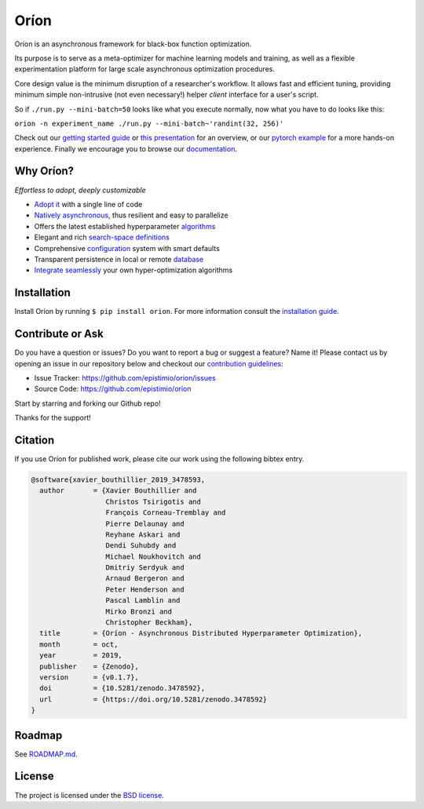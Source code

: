 *****
Oríon
*****

|pypi| |py_versions| |license| |doi|
|rtfd| |codecov| |travis|

.. |pypi| image:: https://img.shields.io/pypi/v/orion.svg
    :target: https://pypi.python.org/pypi/orion
    :alt: Current PyPi Version

.. |py_versions| image:: https://img.shields.io/pypi/pyversions/orion.svg
    :target: https://pypi.python.org/pypi/orion
    :alt: Supported Python Versions

.. |license| image:: https://img.shields.io/badge/License-BSD%203--Clause-blue.svg
    :target: https://opensource.org/licenses/BSD-3-Clause
    :alt: BSD 3-clause license

.. |doi| image:: https://zenodo.org/badge/102697867.svg
   :target: https://zenodo.org/badge/latestdoi/102697867
   :alt: DOI

.. |rtfd| image:: https://readthedocs.org/projects/orion/badge/?version=latest
    :target: https://orion.readthedocs.io/en/latest/?badge=latest
    :alt: Documentation Status

.. |codecov| image:: https://codecov.io/gh/Epistimio/orion/branch/master/graph/badge.svg
    :target: https://codecov.io/gh/Epistimio/orion
    :alt: Codecov Report

.. |travis| image:: https://travis-ci.org/Epistimio/orion.svg?branch=master
    :target: https://travis-ci.org/Epistimio/orion
    :alt: Travis tests

Oríon is an asynchronous framework for black-box function optimization.

Its purpose is to serve as a meta-optimizer for machine learning models
and training, as well as a flexible experimentation
platform for large scale asynchronous optimization procedures.

Core design value is the minimum disruption of a researcher's workflow.
It allows fast and efficient tuning, providing minimum simple non-intrusive
(not even necessary!) helper *client* interface for a user's script.

So if ``./run.py --mini-batch=50`` looks like what you execute normally,
now what you have to do looks like this:

``orion -n experiment_name ./run.py --mini-batch~'randint(32, 256)'``

Check out our `getting started guide`_ or `this presentation
<https://docs.google.com/presentation/d/18g7Q4xRuhMtcVbwmFwDfH7v9gKS252-laOi9HrEQ7a4/edit?usp=sharing>`_
for an overview, or our `pytorch example`_ for a more hands-on experience. Finally we encourage you to browse our `documentation`_.

.. _getting started guide: https://orion.readthedocs.io/en/latest/install/gettingstarted.html
.. _documentation: https://orion.readthedocs.io/
.. _pytorch example: https://orion.readthedocs.io/en/latest/tutorials/pytorch.html

Why Oríon?
==========
*Effortless to adopt, deeply customizable*

- `Adopt it <https://orion.readthedocs.io/en/stable/user/script.html>`_ with a single line of code
- `Natively asynchronous <https://orion.readthedocs.io/en/stable/code/core.html>`_, thus resilient and easy to parallelize
- Offers the latest established hyperparameter `algorithms <https://orion.readthedocs.io/en/stable/user/algorithms.html>`_
- Elegant and rich `search-space definitions <https://orion.readthedocs.io/en/stable/user/searchspace.html>`_
- Comprehensive `configuration <https://orion.readthedocs.io/en/latest/user/config.html>`_ system with smart defaults
- Transparent persistence in local or remote `database <https://orion.readthedocs.io/en/stable/install/database.html>`_
- `Integrate seamlessly <https://orion.readthedocs.io/en/stable/plugins/base.html>`_ your own hyper-optimization algorithms

Installation
============

Install Oríon by running ``$ pip install orion``. For more information consult the `installation
guide`_.

.. _installation guide: https://orion.readthedocs.io/en/stable/install/core.html

Contribute or Ask
=================

Do you have a question or issues?
Do you want to report a bug or suggest a feature? Name it!
Please contact us by opening an issue in our repository below and checkout our `contribution guidelines <https://github.com/Epistimio/orion/blob/master/CONTRIBUTING.md>`_:

- Issue Tracker: `<https://github.com/epistimio/orion/issues>`_
- Source Code: `<https://github.com/epistimio/orion>`_

Start by starring and forking our Github repo!

Thanks for the support!

Citation
========

If you use Oríon for published work, please cite our work using the following bibtex entry.

.. code-block:: bibtex

   @software{xavier_bouthillier_2019_3478593,
     author       = {Xavier Bouthillier and
                     Christos Tsirigotis and
                     François Corneau-Tremblay and
                     Pierre Delaunay and
                     Reyhane Askari and
                     Dendi Suhubdy and
                     Michael Noukhovitch and
                     Dmitriy Serdyuk and
                     Arnaud Bergeron and
                     Peter Henderson and
                     Pascal Lamblin and
                     Mirko Bronzi and
                     Christopher Beckham},
     title        = {Oríon - Asynchronous Distributed Hyperparameter Optimization},
     month        = oct,
     year         = 2019,
     publisher    = {Zenodo},
     version      = {v0.1.7},
     doi          = {10.5281/zenodo.3478592},
     url          = {https://doi.org/10.5281/zenodo.3478592}
   }

Roadmap
=======

See `ROADMAP.md <https://github.com/Epistimio/orion/blob/master/ROADMAP.md>`_.

License
=======

The project is licensed under the `BSD license <https://github.com/Epistimio/orion/blob/master/LICENSE>`_.
